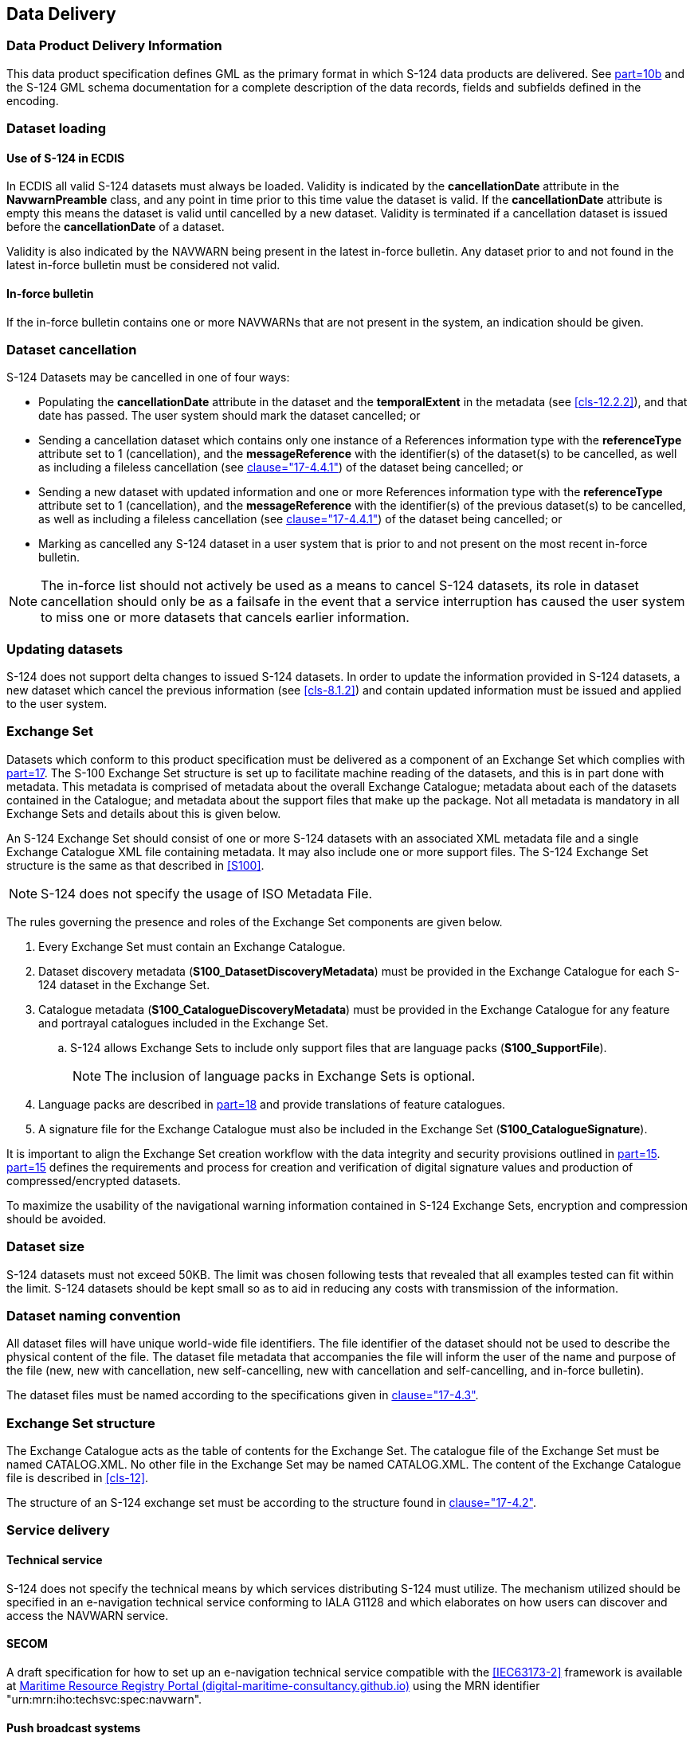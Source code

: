 [[cls-9]]
== Data Delivery

[[cls-9.1]]
=== Data Product Delivery Information

This data product specification defines GML as the primary format in which S-124 data
products are delivered. See <<S100,part=10b>> and the S-124 GML schema documentation
for a complete description of the data records, fields and subfields defined in the
encoding.

[[cls-9.2]]
=== Dataset loading

[[cls-9.2.1]]
==== Use of S-124 in ECDIS

In ECDIS all valid S-124 datasets must always be loaded. Validity is indicated by the
*cancellationDate* attribute in the *NavwarnPreamble* class, and any point in time
prior to this time value the dataset is valid. If the *cancellationDate* attribute is
empty this means the dataset is valid until cancelled by a new dataset. Validity is
terminated if a cancellation dataset is issued before the *cancellationDate* of a
dataset.

Validity is also indicated by the NAVWARN being present in the latest in-force
bulletin. Any dataset prior to and not found in the latest in-force bulletin must be
considered not valid.

[[cls-9.2.2]]
==== In-force bulletin

If the in-force bulletin contains one or more NAVWARNs that are not present in the
system, an indication should be given.

[[cls-9.3]]
=== Dataset cancellation

S-124 Datasets may be cancelled in one of four ways:

* Populating the *cancellationDate* attribute in the dataset and the *temporalExtent*
in the metadata (see <<cls-12.2.2>>), and that date has passed. The user system
should mark the dataset cancelled; or
* Sending a cancellation dataset which contains only one instance of a References
information type with the *referenceType* attribute set to 1 (cancellation), and the
*messageReference* with the identifier(s) of the dataset(s) to be cancelled, as well
as including a fileless cancellation (see <<S100,clause="17-4.4.1">>) of the dataset
being cancelled; or
* Sending a new dataset with updated information and one or more References
information type with the *referenceType* attribute set to 1 (cancellation), and the
*messageReference* with the identifier(s) of the previous dataset(s) to be cancelled,
as well as including a fileless cancellation (see <<S100,clause="17-4.4.1">>) of the
dataset being cancelled; or
* Marking as cancelled any S-124 dataset in a user system that is prior to and not
present on the most recent in-force bulletin.

NOTE: The in-force list should not actively be used as a means to cancel S-124
datasets, its role in dataset cancellation should only be as a failsafe in the event
that a service interruption has caused the user system to miss one or more datasets
that cancels earlier information.

[[cls-9.4]]
=== Updating datasets

S-124 does not support delta changes to issued S-124 datasets. In order to update the
information provided in S-124 datasets, a new dataset which cancel the previous
information (see <<cls-8.1.2>>) and contain updated information must be issued and
applied to the user system.

[[cls-9.5]]
=== Exchange Set

Datasets which conform to this product specification must be delivered as a component
of an Exchange Set which complies with <<S100,part=17>>. The S-100 Exchange Set
structure is set up to facilitate machine reading of the datasets, and this is in
part done with metadata. This metadata is comprised of metadata about the overall
Exchange Catalogue; metadata about each of the datasets contained in the Catalogue;
and metadata about the support files that make up the package. Not all metadata is
mandatory in all Exchange Sets and details about this is given below.

An S-124 Exchange Set should consist of one or more S-124 datasets with an associated
XML metadata file and a single Exchange Catalogue XML file containing metadata. It
may also include one or more support files. The S-124 Exchange Set structure is the
same as that described in <<S100>>.

NOTE: S-124 does not specify the usage of ISO Metadata File.

The rules governing the presence and roles of the Exchange Set components are given
below.

. Every Exchange Set must contain an Exchange Catalogue.
. Dataset discovery metadata (*S100_DatasetDiscoveryMetadata*) must be provided in
the Exchange Catalogue for each S-124 dataset in the Exchange Set.
. Catalogue metadata (*S100_CatalogueDiscoveryMetadata*) must be provided in the
Exchange Catalogue for any feature and portrayal catalogues included in the Exchange
Set.
.. S-124 allows Exchange Sets to include only support files that are language packs
(*S100_SupportFile*).
+
--
NOTE: The inclusion of language packs in Exchange Sets is optional.
--
. Language packs are described in <<S100,part=18>> and provide translations of
feature catalogues.
. A signature file for the Exchange Catalogue must also be included in the Exchange
Set (*S100_CatalogueSignature*).

It is important to align the Exchange Set creation workflow with the data integrity
and security provisions outlined in <<S100,part=15>>. <<S100,part=15>> defines the
requirements and process for creation and verification of digital signature values
and production of compressed/encrypted datasets.

To maximize the usability of the navigational warning information contained in S-124
Exchange Sets, encryption and compression should be avoided.

[[cls-9.6]]
=== Dataset size

S-124 datasets must not exceed 50KB. The limit was chosen following tests that
revealed that all examples tested can fit within the limit. S-124 datasets should be
kept small so as to aid in reducing any costs with transmission of the information.

[[cls-9.7]]
=== Dataset naming convention

All dataset files will have unique world-wide file identifiers. The file identifier
of the dataset should not be used to describe the physical content of the file. The
dataset file metadata that accompanies the file will inform the user of the name and
purpose of the file (new, new with cancellation, new self-cancelling, new with
cancellation and self-cancelling, and in-force bulletin).

The dataset files must be named according to the specifications given in
<<S100,clause="17-4.3">>.

[[cls-9.8]]
=== Exchange Set structure

The Exchange Catalogue acts as the table of contents for the Exchange Set. The
catalogue file of the Exchange Set must be named CATALOG.XML. No other file in the
Exchange Set may be named CATALOG.XML. The content of the Exchange Catalogue file is
described in <<cls-12>>.

The structure of an S-124 exchange set must be according to the structure found in
<<S100,clause="17-4.2">>.

[[cls-9.9]]
=== Service delivery

[[cls-9.9.1]]
==== Technical service

S-124 does not specify the technical means by which services distributing S-124 must
utilize. The mechanism utilized should be specified in an e-navigation technical
service conforming to IALA G1128 and which elaborates on how users can discover and
access the NAVWARN service.

[[cls-9.9.2]]
==== SECOM

A draft specification for how to set up an e-navigation technical service compatible
with the <<IEC63173-2>> framework is available at
https://digital-maritime-consultancy.github.io/mrr-portal/[Maritime Resource Registry
Portal (digital-maritime-consultancy.github.io)] using the MRN identifier
"urn:mrn:iho:techsvc:spec:navwarn".

[[cls-9.9.3]]
==== Push broadcast systems

This version of S-124 does not consider the implications of using push broadcast
systems (for example NAVDAT and VDES) in detail, but it is assumed that it is usable
by any files based system.
